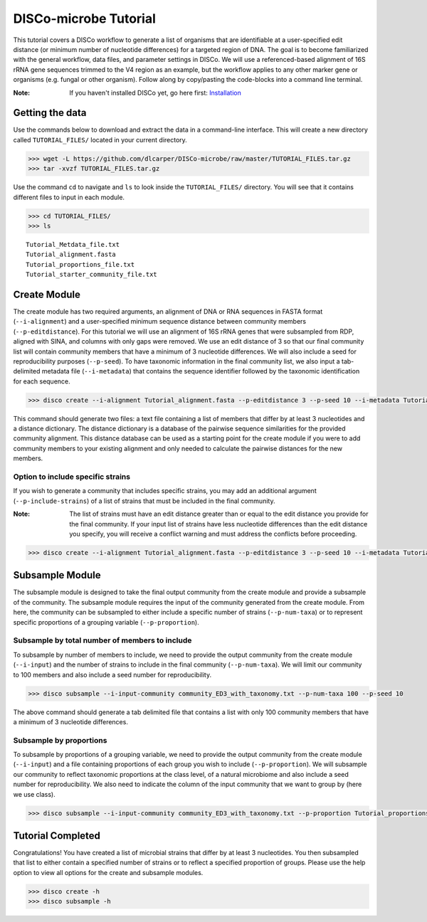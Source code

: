 DISCo-microbe Tutorial
======================

This tutorial covers a DISCo workflow to generate a list of organisms that are identifiable at a user-specified edit distance (or minimum number of nucleotide differences) for a targeted region of DNA. The goal is to become familiarized with the general workflow, data files, and parameter settings in DISCo. We will use a referenced-based alignment of 16S rRNA gene sequences trimmed to the V4 region as an example, but the workflow applies to any other marker gene or organisms (e.g. fungal or other organism). Follow along by copy/pasting the
code-blocks into a command line terminal.

:Note:

    If you haven't installed DISCo yet, go here first:
    Installation_

    .. _Installation: https://github.com/dlcarper/DISCo-microbe/blob/master/docs/Installation.rst


Getting the data
----------------

Use the commands below to download and extract the data in a command-line interface. This will create a new directory called ``TUTORIAL_FILES/`` located in your current directory.

.. code-block:: bash

    >>> wget -L https://github.com/dlcarper/DISCo-microbe/raw/master/TUTORIAL_FILES.tar.gz
    >>> tar -xvzf TUTORIAL_FILES.tar.gz

Use the command ``cd`` to navigate and ``ls`` to look inside the ``TUTORIAL_FILES/`` directory. You will see that it contains different files to input in each module. 

.. code-block:: bash

    >>> cd TUTORIAL_FILES/
    >>> ls

.. parsed-literal::
    Tutorial_Metdata_file.txt
    Tutorial_alignment.fasta
    Tutorial_proportions_file.txt
    Tutorial_starter_community_file.txt

Create Module
-------------

The create module has two required arguments, an alignment of DNA or RNA sequences in FASTA format (``--i-alignment``) and a user-specified minimum sequence distance between community members (``--p-editdistance``). For this tutorial we will use an alignment of 16S rRNA genes that were subsampled from RDP, aligned with SINA, and columns with only gaps were removed. We use an edit distance of 3 so that our final community list will contain community members that have a minimum of 3 nucleotide differences. We will also include a seed for reproducibility purposes (``--p-seed``). To have taxonomic information in the final community list, we also input a tab-delimited metadata file (``--i-metadata``) that contains the sequence identifier followed by the taxonomic identification for each sequence.

.. code-block:: bash

    >>> disco create --i-alignment Tutorial_alignment.fasta --p-editdistance 3 --p-seed 10 --i-metadata Tutorial_Metdata_file.txt --o-community-list community_ED3_with_taxonomy.txt

This command should generate two files: a text file containing a list of members that differ by at least 3 nucleotides and a distance dictionary. The distance dictionary is a database of the pairwise sequence similarities for the provided community alignment. This distance database can be used as a starting point for the create module if you were to add community members to your existing alignment and only needed to calculate the pairwise distances for the new members.

Option to include specific strains
~~~~~~~~~~~~~~~~~~~~~~~~~~~~~~~~~~
If you wish to generate a community that includes specific strains, you may add an additional argument (``--p-include-strains``) of a list of strains that must be included in the final community.

:Note:

    The list of strains must have an edit distance greater than or equal to the edit distance you provide for the final community. If your input list of strains have less nucleotide differences than the edit distance you specify, you will receive a conflict warning and must address the conflicts before proceeding.

.. code-block:: bash

        >>> disco create --i-alignment Tutorial_alignment.fasta --p-editdistance 3 --p-seed 10 --i-metadata Tutorial_Metdata_file.txt --o-community-list community_ED3_with_taxonomy_specific.txt  --p-include-strains Tutorial_starter_community_file.txt


Subsample Module
----------------

The subsample module is designed to take the final output community from the create module and provide a subsample of the community. The subsample module requires the input of the community generated from the create module. From here, the community can be subsampled to either include a specific number of strains (``--p-num-taxa``) or to represent specific proportions of a grouping variable (``--p-proportion``).

Subsample by total number of members to include
~~~~~~~~~~~~~~~~~~~~~~~~~~~~~~~~~~~~~~~~~~~~~~~
To subsample by number of members to include, we need to provide the output community from the create module (``--i-input``) and the number of strains to include in the final community (``--p-num-taxa``). We will limit our community to 100 members and also include a seed number for reproducibility.

.. code-block:: bash

    >>> disco subsample --i-input-community community_ED3_with_taxonomy.txt --p-num-taxa 100 --p-seed 10

The above command should generate a tab delimited file that contains a list with only 100 community members that have a minimum of 3 nucleotide differences.

Subsample by proportions
~~~~~~~~~~~~~~~~~~~~~~~~~~~~~~~~~~~~
To subsample by proportions of a grouping variable, we need to provide the output community from the create module (``--i-input``) and a file containing proportions of each group you wish to include (``--p-proportion``). We will subsample our community to reflect taxonomic proportions at the class level, of a natural microbiome and also include a seed number for reproducibility. We also need to indicate the column of the input community that we want to group by (here we use class).

.. code-block:: bash

    >>> disco subsample --i-input-community community_ED3_with_taxonomy.txt --p-proportion Tutorial_proportions_file.txt --p-seed 10 --p-group-by "Class"


Tutorial Completed
------------------
Congratulations! You have created a list of microbial strains that differ by at least 3 nucleotides. You then subsampled that list to either contain a specified number of strains or to reflect a specified proportion of groups. Please use the help option to view all options for the create and subsample modules.

.. code-block:: bash

    >>> disco create -h
    >>> disco subsample -h
